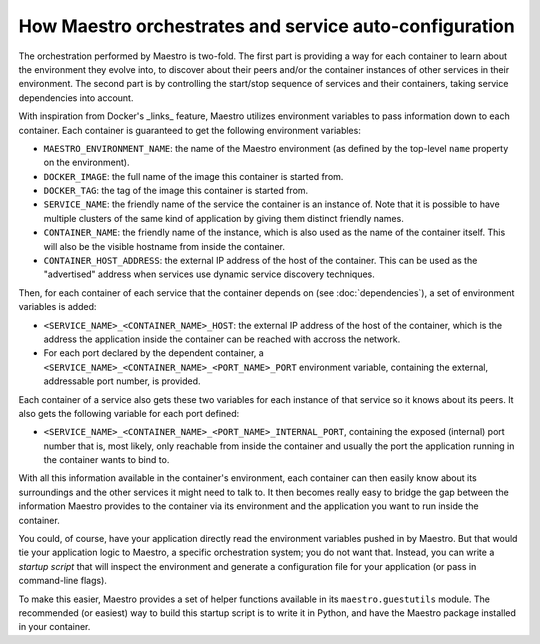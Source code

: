 
How Maestro orchestrates and service auto-configuration
================================================================================

The orchestration performed by Maestro is two-fold. The first part is
providing a way for each container to learn about the environment they
evolve into, to discover about their peers and/or the container
instances of other services in their environment. The second part is by
controlling the start/stop sequence of services and their containers,
taking service dependencies into account.

With inspiration from Docker's _links_ feature, Maestro utilizes
environment variables to pass information down to each container. Each
container is guaranteed to get the following environment variables:

* ``MAESTRO_ENVIRONMENT_NAME``: the name of the Maestro environment (as
  defined by the top-level ``name`` property on the environment).
* ``DOCKER_IMAGE``: the full name of the image this container is started
  from.
* ``DOCKER_TAG``: the tag of the image this container is started from.
* ``SERVICE_NAME``: the friendly name of the service the container is an
  instance of. Note that it is possible to have multiple clusters of the
  same kind of application by giving them distinct friendly names.
* ``CONTAINER_NAME``: the friendly name of the instance, which is also
  used as the name of the container itself. This will also be the
  visible hostname from inside the container.
* ``CONTAINER_HOST_ADDRESS``: the external IP address of the host of the
  container. This can be used as the "advertised" address when services
  use dynamic service discovery techniques.

Then, for each container of each service that the container depends on
(see :doc:`dependencies`), a set of environment variables is added:

* ``<SERVICE_NAME>_<CONTAINER_NAME>_HOST``: the external IP address of the
  host of the container, which is the address the application inside the
  container can be reached with accross the network.
* For each port declared by the dependent container, a
  ``<SERVICE_NAME>_<CONTAINER_NAME>_<PORT_NAME>_PORT`` environment
  variable, containing the external, addressable port number, is
  provided.

Each container of a service also gets these two variables for each
instance of that service so it knows about its peers. It also gets the
following variable for each port defined:

* ``<SERVICE_NAME>_<CONTAINER_NAME>_<PORT_NAME>_INTERNAL_PORT``,
  containing the exposed (internal) port number that is, most likely,
  only reachable from inside the container and usually the port the
  application running in the container wants to bind to.

With all this information available in the container's environment, each
container can then easily know about its surroundings and the other
services it might need to talk to. It then becomes really easy to bridge
the gap between the information Maestro provides to the container via
its environment and the application you want to run inside the
container.

You could, of course, have your application directly read the
environment variables pushed in by Maestro. But that would tie your
application logic to Maestro, a specific orchestration system; you do
not want that. Instead, you can write a *startup script* that will
inspect the environment and generate a configuration file for your
application (or pass in command-line flags).

To make this easier, Maestro provides a set of helper functions
available in its ``maestro.guestutils`` module. The recommended (or
easiest) way to build this startup script is to write it in Python, and
have the Maestro package installed in your container.

